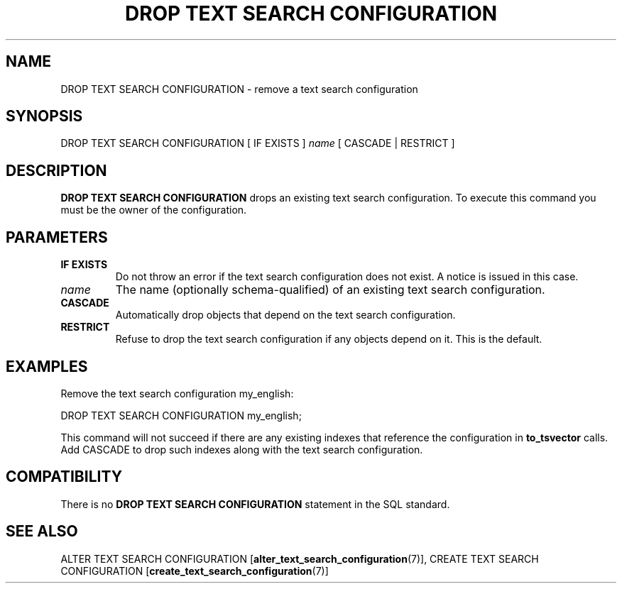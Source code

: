 .\\" auto-generated by docbook2man-spec $Revision: 1.1.1.1 $
.TH "DROP TEXT SEARCH CONFIGURATION" "7" "2009-06-27" "SQL - Language Statements" "SQL Commands"
.SH NAME
DROP TEXT SEARCH CONFIGURATION \- remove a text search configuration

.SH SYNOPSIS
.sp
.nf
DROP TEXT SEARCH CONFIGURATION [ IF EXISTS ] \fIname\fR [ CASCADE | RESTRICT ]
.sp
.fi
.SH "DESCRIPTION"
.PP
\fBDROP TEXT SEARCH CONFIGURATION\fR drops an existing text
search configuration. To execute this command you must be the owner of the
configuration.
.SH "PARAMETERS"
.TP
\fBIF EXISTS\fR
Do not throw an error if the text search configuration does not exist.
A notice is issued in this case.
.TP
\fB\fIname\fB\fR
The name (optionally schema-qualified) of an existing text search
configuration.
.TP
\fBCASCADE\fR
Automatically drop objects that depend on the text search configuration.
.TP
\fBRESTRICT\fR
Refuse to drop the text search configuration if any objects depend on it.
This is the default.
.SH "EXAMPLES"
.PP
Remove the text search configuration my_english:
.sp
.nf
DROP TEXT SEARCH CONFIGURATION my_english;
.sp
.fi
This command will not succeed if there are any existing indexes
that reference the configuration in \fBto_tsvector\fR calls.
Add CASCADE to
drop such indexes along with the text search configuration.
.SH "COMPATIBILITY"
.PP
There is no \fBDROP TEXT SEARCH CONFIGURATION\fR statement in
the SQL standard.
.SH "SEE ALSO"
ALTER TEXT SEARCH CONFIGURATION [\fBalter_text_search_configuration\fR(7)], CREATE TEXT SEARCH CONFIGURATION [\fBcreate_text_search_configuration\fR(7)]
